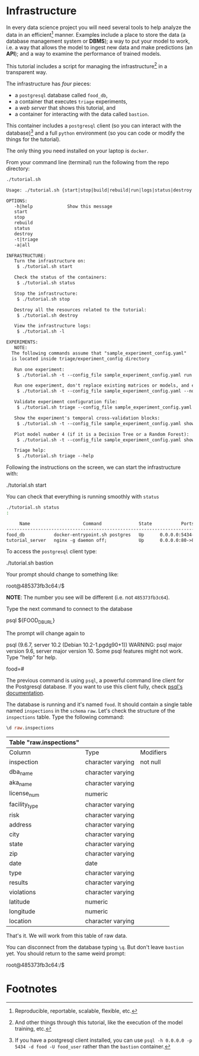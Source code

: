 #+STARTUP: showeverything
#+STARTUP: nohideblocks
#+PROPERTY: header-args:sql :engine postgresql
#+PROPERTY: header-args:sql+ :dbhost 0.0.0.0
#+PROPERTY: header-args:sql+ :dbport 5434
#+PROPERTY: header-args:sql+ :dbuser food_user
#+PROPERTY: header-args:sql+ :dbpassword some_password
#+PROPERTY: header-args:sql+ :database food
#+PROPERTY: header-args:sql+ :results table drawer
#+PROPERTY: header-args:sh  :results verbatim org
#+PROPERTY: header-args:sh+ :prologue exec 2>&1 :epilogue :
#+PROPERTY: header-args:ipython   :session Food_inspections


* Infrastructure

   In every data science project you will need several tools to
   help analyze the data in an efficient[fn:1] manner.
   Examples include a place to store the data (a database
   management system or *DBMS*); a way to put your model to work, 
   i.e. a way that allows the model to ingest new data and make
   predictions (an *API*); and a way to examine the performance 
   of trained models. 

   This tutorial includes a script for managing the infrastructure[fn:2] in
   a transparent way.

   The infrastructure has /four/ pieces:
   - a =postgresql= database called =food_db=,
   - a container that executes =triage= experiments,
   - a /web server/ that shows this tutorial, and
   - a container for interacting with the data called =bastion=.
   This container includes a =postgresql= client
   (so you can interact with the database)[fn:3] and a full =python=
   environment (so you can code or modify the things for
   the tutorial). 

   The only thing you need installed on your laptop is =docker=.

   From your command line (terminal) run the following from the repo directory:

   #+BEGIN_SRC sh 
    ./tutorial.sh
   #+END_SRC

   #+RESULTS:
   #+BEGIN_SRC org
  Usage: ./tutorial.sh {start|stop|build|rebuild|run|logs|status|destroy|all|}

  OPTIONS:
     -h|help             Show this message
     start
     stop
     rebuild
     status
     destroy
     -t|triage
     -a|all

  INFRASTRUCTURE:
     Turn the infrastructure on:
	  $ ./tutorial.sh start

     Check the status of the containers:
	  $ ./tutorial.sh status

     Stop the infrastructure:
	  $ ./tutorial.sh stop

     Destroy all the resources related to the tutorial:
	  $ ./tutorial.sh destroy

     View the infrastructure logs:
	  $ ./tutorial.sh -l

  EXPERIMENTS:
     NOTE:
	The following commands assume that "sample_experiment_config.yaml"
	is located inside triage/experiment_config directory

     Run one experiment:
	  $ ./tutorial.sh -t --config_file sample_experiment_config.yaml run

     Run one experiment, don't replace existing matrices or models, and enable debug:
	  $ ./tutorial.sh -t --config_file sample_experiment_config.yaml --no-replace --debug run

     Validate experiment configuration file:
	  $ ./tutorial.sh triage --config_file sample_experiment_config.yaml validate

     Show the experiment's temporal cross-validation blocks:
	  $ ./tutorial.sh -t --config_file sample_experiment_config.yaml show-temporal-blocks

     Plot model number 4 (if it is a Decision Tree or a Random Forest):
	  $ ./tutorial.sh -t --config_file sample_experiment_config.yaml show_model_plot --model 4

     Triage help:
	  $ ./tutorial.sh triage --help

   #+END_SRC

   Following the instructions on the screen, we can start the
   infrastructure with:

   #+BEGIN_EXAMPLE sh
    ./tutorial.sh start
   #+END_EXAMPLE

   You can check that everything is running smoothly with =status=

   #+BEGIN_SRC sh
    ./tutorial.sh status
    :
   #+END_SRC

   #+RESULTS:
   #+BEGIN_SRC org
       Name                    Command              State           Ports         
  --------------------------------------------------------------------------------
  food_db           docker-entrypoint.sh postgres   Up      0.0.0.0:5434->5432/tcp
  tutorial_server   nginx -g daemon off;            Up      0.0.0.0:80->80/tcp    
   #+END_SRC

   To access the =postgresql= client type:

   #+BEGIN_EXAMPLE sh
  ./tutorial.sh bastion
   #+END_EXAMPLE

   Your prompt should change to something like:

   #+BEGIN_EXAMPLE sh
  root@485373fb3c64:/$
   #+END_EXAMPLE

   *NOTE*: The number you see will be different (i.e. not =485373fb3c64=).

   Type the next command to connect to the database

   #+BEGIN_EXAMPLE sh
  psql ${FOOD_DB_URL}
   #+END_EXAMPLE

   The prompt will change again to

#+BEGIN_EXAMPLE sh
   psql (9.6.7, server 10.2 (Debian 10.2-1.pgdg90+1))
   WARNING: psql major version 9.6, server major version 10.
         Some psql features might not work.
   Type "help" for help.

   food=# 
#+END_EXAMPLE

   The previous command is using =psql=, a powerful command line client for the Postgresql database. 
   If you want to use this client fully, check [[https://www.postgresql.org/docs/10/static/app-psql.html][psql's documentation]].

   The database is running and it's named =food=. It should contain a
   single table named =inspections= in the =schema= =raw=. 
   Let's check the structure of the =inspections= table. 
   Type the following command:

   #+BEGIN_SRC sql
    \d raw.inspections
   #+END_SRC

   #+RESULTS:
   :RESULTS:
   | Table "raw.inspections" |                   |           |
   |-------------------------+-------------------+-----------|
   | Column                  | Type              | Modifiers |
   | inspection              | character varying | not null  |
   | dba_name                 | character varying |           |
   | aka_name                 | character varying |           |
   | license_num              | numeric           |           |
   | facility_type            | character varying |           |
   | risk                    | character varying |           |
   | address                 | character varying |           |
   | city                    | character varying |           |
   | state                   | character varying |           |
   | zip                     | character varying |           |
   | date                    | date              |           |
   | type                    | character varying |           |
   | results                 | character varying |           |
   | violations              | character varying |           |
   | latitude                | numeric           |           |
   | longitude               | numeric           |           |
   | location                | character varying |           |
   :END:

   That's it. We will work from this table of raw data.

   You can disconnect from the database typing =\q=. But don't leave
   =bastion= yet. You should return to the same weird prompt:

   #+BEGIN_EXAMPLE sh
  root@485373fb3c64:/$
   #+END_EXAMPLE


* Footnotes

[fn:3] If you have a postgresql client installed, you can use =psql -h 0.0.0.0 -p 5434 -d food -U food_user= rather than the =bastion= container.

[fn:2] And other things through this tutorial, like the execution of
the model training, etc.

[fn:1] Reproducible, reportable, scalable, flexible, etc.

